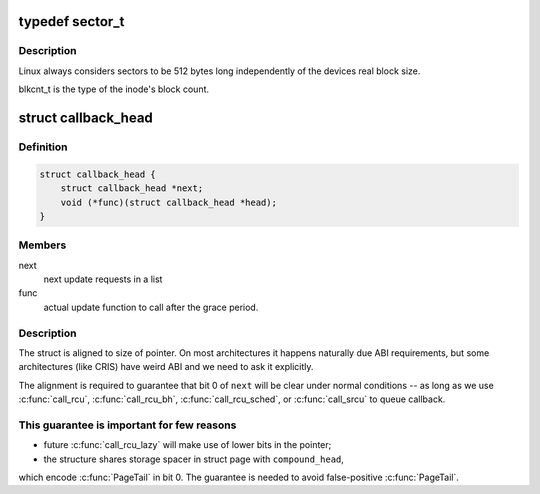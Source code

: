 .. -*- coding: utf-8; mode: rst -*-
.. src-file: include/linux/types.h

.. _`sector_t`:

typedef sector_t
================

.. c:type:: typedef sector_t


.. _`sector_t.description`:

Description
-----------

Linux always considers sectors to be 512 bytes long independently
of the devices real block size.

blkcnt_t is the type of the inode's block count.

.. _`callback_head`:

struct callback_head
====================

.. c:type:: struct callback_head

    callback structure for use with RCU and task_work

.. _`callback_head.definition`:

Definition
----------

.. code-block:: c

    struct callback_head {
        struct callback_head *next;
        void (*func)(struct callback_head *head);
    }

.. _`callback_head.members`:

Members
-------

next
    next update requests in a list

func
    actual update function to call after the grace period.

.. _`callback_head.description`:

Description
-----------

The struct is aligned to size of pointer. On most architectures it happens
naturally due ABI requirements, but some architectures (like CRIS) have
weird ABI and we need to ask it explicitly.

The alignment is required to guarantee that bit 0 of \ ``next``\  will be
clear under normal conditions -- as long as we use \ :c:func:`call_rcu`\ ,
\ :c:func:`call_rcu_bh`\ , \ :c:func:`call_rcu_sched`\ , or \ :c:func:`call_srcu`\  to queue callback.

.. _`callback_head.this-guarantee-is-important-for-few-reasons`:

This guarantee is important for few reasons
-------------------------------------------

- future \ :c:func:`call_rcu_lazy`\  will make use of lower bits in the pointer;
- the structure shares storage spacer in struct page with \ ``compound_head``\ ,
which encode \ :c:func:`PageTail`\  in bit 0. The guarantee is needed to avoid
false-positive \ :c:func:`PageTail`\ .

.. This file was automatic generated / don't edit.

